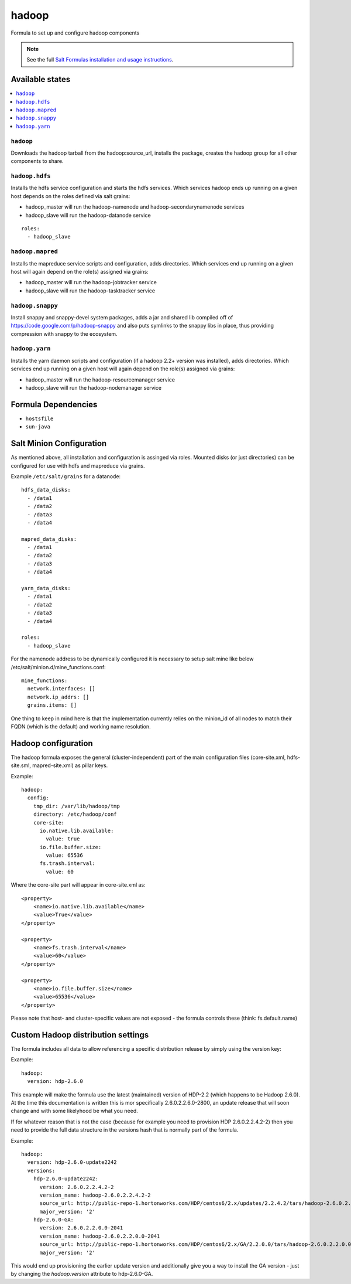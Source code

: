 ======
hadoop
======

Formula to set up and configure hadoop components

.. note::

    See the full `Salt Formulas installation and usage instructions
    <http://docs.saltstack.com/en/latest/topics/development/conventions/formulas.html>`_.

Available states
================

.. contents::
    :local:

``hadoop``
----------

Downloads the hadoop tarball from the hadoop:source_url, installs the package, creates the hadoop group for all other components to share.

``hadoop.hdfs``
---------------

Installs the hdfs service configuration and starts the hdfs services.
Which services hadoop ends up running on a given host depends on the roles defined via salt grains:

- hadoop_master will run the hadoop-namenode and hadoop-secondarynamenode services
- hadoop_slave will run the hadoop-datanode service

::

    roles:
      - hadoop_slave

``hadoop.mapred``
-----------------

Installs the mapreduce service scripts and configuration, adds directories.
Which services end up running on a given host will again depend on the role(s) assigned via grains:

- hadoop_master will run the hadoop-jobtracker service
- hadoop_slave will run the hadoop-tasktracker service

``hadoop.snappy``
-----------------

Install snappy and snappy-devel system packages, adds a jar and shared lib compiled off of https://code.google.com/p/hadoop-snappy and also puts symlinks to the snappy libs in place, thus providing compression with snappy to the ecosystem.

``hadoop.yarn``
---------------

Installs the yarn daemon scripts and configuration (if a hadoop 2.2+ version was installed), adds directories.
Which services end up running on a given host will again depend on the role(s) assigned via grains:

- hadoop_master will run the hadoop-resourcemanager service
- hadoop_slave will run the hadoop-nodemanager service

Formula Dependencies
====================

* ``hostsfile``
* ``sun-java``

Salt Minion Configuration
=========================

As mentioned above, all installation and configuration is assinged via roles. 
Mounted disks (or just directories) can be configured for use with hdfs and mapreduce via grains.

Example ``/etc/salt/grains`` for a datanode:
::

    hdfs_data_disks:
      - /data1
      - /data2
      - /data3
      - /data4

    mapred_data_disks:
      - /data1
      - /data2
      - /data3
      - /data4

    yarn_data_disks:
      - /data1
      - /data2
      - /data3
      - /data4

    roles:
      - hadoop_slave

For the namenode address to be dynamically configured it is necessary to setup salt mine like below /etc/salt/minion.d/mine_functions.conf:

::

    mine_functions:
      network.interfaces: []
      network.ip_addrs: []
      grains.items: []

One thing to keep in mind here is that the implementation currently relies on the minion_id of all nodes to match their FQDN (which is the default) and working name resolution. 

Hadoop configuration
====================

The hadoop formula exposes the general (cluster-independent) part of the main configuration files (core-site.xml, hdfs-site.sml, mapred-site.xml) 
as pillar keys.

Example:
::

    hadoop:
      config:
        tmp_dir: /var/lib/hadoop/tmp
        directory: /etc/hadoop/conf
        core-site:
          io.native.lib.available:
            value: true
          io.file.buffer.size:
            value: 65536
          fs.trash.interval:
            value: 60

Where the core-site part will appear in core-site.xml as:
::

    <property>
        <name>io.native.lib.available</name>
        <value>True</value>
    </property>

    <property>
        <name>fs.trash.interval</name>
        <value>60</value>
    </property>

    <property>
        <name>io.file.buffer.size</name>
        <value>65536</value>
    </property>

Please note that host- and cluster-specific values are not exposed - the formula controls these (think: fs.default.name)

Custom Hadoop distribution settings
===================================

The formula includes all data to allow referencing a specific distribution release by simply using the version key:

Example:
::

    hadoop:
      version: hdp-2.6.0

This example will make the formula use the latest (maintained) version of HDP-2.2 (which happens to be Hadoop 2.6.0).
At the time this documentation is written this is mor specifically 2.6.0.2.2.6.0-2800, an update release that will soon 
change and with some likelyhood be what you need.

If for whatever reason that is not the case (because for example you need to provision HDP 2.6.0.2.2.4.2-2) then you need to 
provide the full data structure in the versions hash that is normally part of the formula.

Example:
::

    hadoop:
      version: hdp-2.6.0-update2242
      versions:
        hdp-2.6.0-update2242:
          version: 2.6.0.2.2.4.2-2
          version_name: hadoop-2.6.0.2.2.4.2-2
          source_url: http://public-repo-1.hortonworks.com/HDP/centos6/2.x/updates/2.2.4.2/tars/hadoop-2.6.0.2.2.4.2-2.tar.gz
          major_version: '2'
        hdp-2.6.0-GA:
          version: 2.6.0.2.2.0.0-2041
          version_name: hadoop-2.6.0.2.2.0.0-2041
          source_url: http://public-repo-1.hortonworks.com/HDP/centos6/2.x/GA/2.2.0.0/tars/hadoop-2.6.0.2.2.0.0-2041.tar.gz
          major_version: '2'

This would end up provisioning the earlier update version and additionally give you a way to install the GA version - just by changing the `hadoop.version` attribute to hdp-2.6.0-GA.

